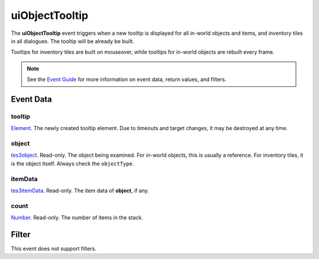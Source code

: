 
uiObjectTooltip
========================================================

The **uiObjectTooltip** event triggers when a new tooltip is displayed for all in-world objects and items, and inventory tiles in all dialogues. The tooltip will be already be built.

Tooltips for inventory tiles are built on mouseover, while tooltips for in-world objects are rebuilt every frame.

.. note:: See the `Event Guide`_ for more information on event data, return values, and filters.


Event Data
--------------------------------------------------------

tooltip
~~~~~~~~~~~~~~~~~~~~~~~~~~~~~~~~~~~~~~~~~~~~~~~~~~~~~~~
`Element`_. The newly created tooltip element. Due to timeouts and target changes, it may be destroyed at any time.

object
~~~~~~~~~~~~~~~~~~~~~~~~~~~~~~~~~~~~~~~~~~~~~~~~~~~~~~~
`tes3object`_. Read-only. The object being examined. For in-world objects, this is usually a reference. For inventory tiles, it is the object itself. Always check the ``objectType``.

itemData
~~~~~~~~~~~~~~~~~~~~~~~~~~~~~~~~~~~~~~~~~~~~~~~~~~~~~~~
`tes3itemData`_. Read-only. The item data of **object**, if any.

count
~~~~~~~~~~~~~~~~~~~~~~~~~~~~~~~~~~~~~~~~~~~~~~~~~~~~~~~
`Number`_. Read-only. The number of items in the stack.


Filter
--------------------------------------------------------
This event does not support filters.


.. _`Event Guide`: ../guide/events.html

.. _`Number`: ../type/lua/number.html

.. _`Element`: ../type/tes3ui/element.html
.. _`tes3itemData`: ../type/tes3/itemData.html
.. _`tes3object`: ../type/tes3/baseObject.html
